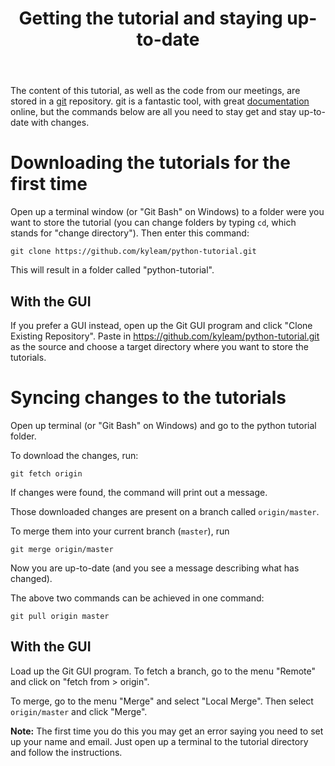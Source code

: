 #+title: Getting the tutorial and staying up-to-date

The content of this tutorial, as well as the code from our meetings, are
stored in a [[http://git-scm.com/][git]] repository. git is a fantastic tool, with great
[[http://git-scm.com/documentation][documentation]] online, but the commands below are all you need to stay
get and stay up-to-date with changes.

* Downloading the tutorials for the first time

Open up a terminal window (or "Git Bash" on Windows) to a folder were
you want to store the tutorial (you can change folders by typing =cd=,
which stands for "change directory"). Then enter this command:

: git clone https://github.com/kyleam/python-tutorial.git

This will result in a folder called "python-tutorial".

** With the GUI

If you prefer a GUI instead, open up the Git GUI program and click
"Clone Existing Repository". Paste in
https://github.com/kyleam/python-tutorial.git as the source and choose a
target directory where you want to store the tutorials.

* Syncing changes to the tutorials

Open up terminal (or "Git Bash" on Windows) and go to the python
tutorial folder.

To download the changes, run:

: git fetch origin

If changes were found, the command will print out a message.

Those downloaded changes are present on a branch called =origin/master=.

To merge them into your current branch (=master=), run

: git merge origin/master

Now you are up-to-date (and you see a message describing what has
changed).

The above two commands can be achieved in one command:

: git pull origin master

** With the GUI

Load up the Git GUI program. To fetch a branch, go to the menu "Remote"
and click on "fetch from > origin".

To merge, go to the menu "Merge" and select "Local Merge". Then select
=origin/master= and click "Merge".

#+begin_note
  *Note:* The first time you do this you may get an error saying you
  need to set up your name and email. Just open up a terminal to the
  tutorial directory and follow the instructions.
#+end_note
